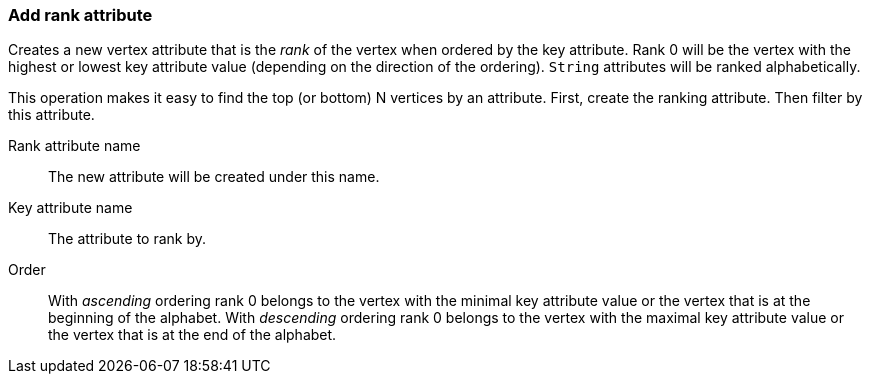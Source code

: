 ### Add rank attribute

Creates a new vertex attribute that is the _rank_ of the vertex when ordered by the key
attribute. Rank 0 will be the vertex with the highest or lowest key attribute value
(depending on the direction of the ordering). `String` attributes will be ranked
alphabetically.

This operation makes it easy to find the top (or bottom) N vertices by an attribute.
First, create the ranking attribute. Then filter by this attribute.

====
[[rankattr]] Rank attribute name::
The new attribute will be created under this name.

[[keyattr]] Key attribute name::
The attribute to rank by.

[[order]] Order::
With _ascending_ ordering rank 0 belongs to the vertex with the minimal key attribute value or
the vertex that is at the beginning of the alphabet.
With _descending_ ordering rank 0 belongs to the vertex with the maximal key attribute value or
the vertex that is at the end of the alphabet.
====
